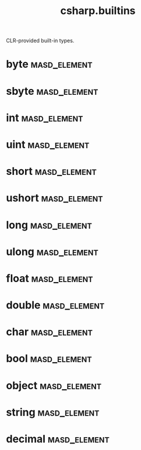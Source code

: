 #+title: csharp.builtins
#+options: <:nil c:nil todo:nil ^:nil d:nil date:nil author:nil
:PROPERTIES:
:masd.codec.input_technical_space: csharp
:masd.codec.is_proxy_model: true
:masd.codec.model_modules: csharp.builtins
:END:

CLR-provided built-in types.

* byte                                                         :masd_element:
  :PROPERTIES:
  :masd.mapping.target: masd.lam.core.byte
  :masd.csharp.aspect.requires_static_reference_equals: false
  :masd.csharp.assistant.requires_assistance: true
  :masd.csharp.assistant.method_postfix: Byte
  :masd.codec.stereotypes: masd::builtin
  :masd.codec.can_be_primitive_underlier: true
  :masd.codec.in_global_module: true
  :masd.codec.can_be_enumeration_underlier: true
  :END:
* sbyte                                                        :masd_element:
  :PROPERTIES:
  :masd.mapping.target: masd.lam.numeric.integer8
  :masd.csharp.aspect.requires_static_reference_equals: false
  :masd.csharp.assistant.requires_assistance: true
  :masd.csharp.assistant.method_postfix: ShortByte
  :masd.codec.stereotypes: masd::builtin
  :masd.codec.can_be_primitive_underlier: true
  :masd.codec.in_global_module: true
  :masd.codec.can_be_enumeration_underlier: true
  :END:
* int                                                          :masd_element:
  :PROPERTIES:
  :masd.mapping.target: masd.lam.numeric.integer
  :masd.csharp.aspect.requires_static_reference_equals: false
  :masd.csharp.assistant.requires_assistance: true
  :masd.csharp.assistant.method_postfix: Int
  :masd.codec.stereotypes: masd::builtin
  :masd.codec.can_be_primitive_underlier: true
  :masd.codec.in_global_module: true
  :masd.codec.can_be_enumeration_underlier: true
  :masd.codec.is_default_enumeration_type: true
  :END:
* uint                                                         :masd_element:
  :PROPERTIES:
  :masd.csharp.aspect.requires_static_reference_equals: false
  :masd.csharp.assistant.requires_assistance: true
  :masd.csharp.assistant.method_postfix: UInt
  :masd.codec.stereotypes: masd::builtin
  :masd.codec.can_be_primitive_underlier: true
  :masd.codec.in_global_module: true
  :masd.codec.can_be_enumeration_underlier: true
  :END:
* short                                                        :masd_element:
  :PROPERTIES:
  :masd.csharp.aspect.requires_static_reference_equals: false
  :masd.csharp.assistant.requires_assistance: true
  :masd.csharp.assistant.method_postfix: Short
  :masd.codec.stereotypes: masd::builtin
  :masd.codec.can_be_primitive_underlier: true
  :masd.codec.in_global_module: true
  :masd.codec.can_be_enumeration_underlier: true
  :END:
* ushort                                                       :masd_element:
  :PROPERTIES:
  :masd.csharp.aspect.requires_static_reference_equals: false
  :masd.csharp.assistant.requires_assistance: true
  :masd.csharp.assistant.method_postfix: UShort
  :masd.codec.stereotypes: masd::builtin
  :masd.codec.can_be_primitive_underlier: true
  :masd.codec.in_global_module: true
  :masd.codec.can_be_enumeration_underlier: true
  :END:
* long                                                         :masd_element:
  :PROPERTIES:
  :masd.csharp.aspect.requires_static_reference_equals: false
  :masd.csharp.assistant.requires_assistance: true
  :masd.csharp.assistant.method_postfix: Long
  :masd.codec.stereotypes: masd::builtin
  :masd.codec.can_be_primitive_underlier: true
  :masd.codec.in_global_module: true
  :masd.codec.can_be_enumeration_underlier: true
  :END:
* ulong                                                        :masd_element:
  :PROPERTIES:
  :masd.csharp.aspect.requires_static_reference_equals: false
  :masd.csharp.assistant.requires_assistance: true
  :masd.csharp.assistant.method_postfix: ULong
  :masd.codec.stereotypes: masd::builtin
  :masd.codec.can_be_primitive_underlier: true
  :masd.codec.in_global_module: true
  :masd.codec.can_be_enumeration_underlier: true
  :END:
* float                                                        :masd_element:
  :PROPERTIES:
  :masd.mapping.target: masd.lam.numeric.single_float
  :masd.helper.family: FloatingPointNumber
  :masd.csharp.aspect.requires_static_reference_equals: false
  :masd.csharp.assistant.requires_assistance: true
  :masd.csharp.assistant.method_postfix: Float
  :masd.codec.stereotypes: masd::builtin
  :masd.codec.can_be_primitive_underlier: true
  :masd.codec.in_global_module: true
  :masd.codec.is_floating_point: true
  :END:
* double                                                       :masd_element:
  :PROPERTIES:
  :masd.mapping.target: masd.lam.numeric.double_float
  :masd.helper.family: FloatingPointNumber
  :masd.csharp.aspect.requires_static_reference_equals: false
  :masd.csharp.assistant.requires_assistance: true
  :masd.csharp.assistant.method_postfix: Double
  :masd.codec.stereotypes: masd::builtin
  :masd.codec.can_be_primitive_underlier: true
  :masd.codec.in_global_module: true
  :masd.codec.is_floating_point: true
  :END:
* char                                                         :masd_element:
  :PROPERTIES:
  :masd.mapping.target: masd.lam.text.character
  :masd.csharp.aspect.requires_static_reference_equals: false
  :masd.csharp.assistant.requires_assistance: true
  :masd.csharp.assistant.method_postfix: Char
  :masd.codec.stereotypes: masd::builtin
  :masd.codec.can_be_primitive_underlier: true
  :masd.codec.in_global_module: true
  :END:
* bool                                                         :masd_element:
  :PROPERTIES:
  :masd.mapping.target: masd.lam.core.boolean
  :masd.csharp.aspect.requires_static_reference_equals: false
  :masd.csharp.assistant.requires_assistance: true
  :masd.csharp.assistant.method_postfix: Bool
  :masd.codec.stereotypes: masd::builtin
  :masd.codec.can_be_primitive_underlier: true
  :masd.codec.in_global_module: true
  :END:
* object                                                       :masd_element:
  :PROPERTIES:
  :masd.mapping.target: masd.lam.core.object
  :masd.csharp.assistant.requires_assistance: true
  :masd.csharp.assistant.method_postfix: Object
  :masd.codec.in_global_module: true
  :END:
* string                                                       :masd_element:
  :PROPERTIES:
  :masd.mapping.target: masd.lam.core.text.string
  :masd.csharp.assistant.requires_assistance: true
  :masd.csharp.assistant.method_postfix: String
  :masd.codec.can_be_primitive_underlier: true
  :masd.codec.in_global_module: true
  :END:
* decimal                                                      :masd_element:
  :PROPERTIES:
  :masd.csharp.aspect.requires_static_reference_equals: false
  :masd.csharp.assistant.requires_assistance: true
  :masd.csharp.assistant.method_postfix: Decimal
  :masd.codec.stereotypes: masd::builtin
  :masd.codec.can_be_primitive_underlier: true
  :masd.codec.in_global_module: true
  :END:
